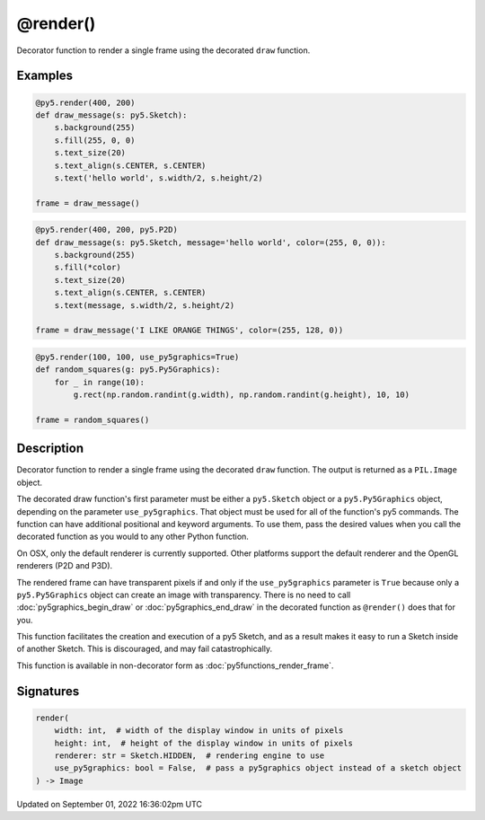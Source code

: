 @render()
=========

Decorator function to render a single frame using the decorated ``draw`` function.

Examples
--------

.. raw:: html

    <div class="example-table">

.. raw:: html

    <div class="example-row"><div class="example-cell-image">

.. raw:: html

    </div><div class="example-cell-code">

.. code:: python

    @py5.render(400, 200)
    def draw_message(s: py5.Sketch):
        s.background(255)
        s.fill(255, 0, 0)
        s.text_size(20)
        s.text_align(s.CENTER, s.CENTER)
        s.text('hello world', s.width/2, s.height/2)

    frame = draw_message()

.. raw:: html

    </div></div>

.. raw:: html

    <div class="example-row"><div class="example-cell-image">

.. raw:: html

    </div><div class="example-cell-code">

.. code:: python

    @py5.render(400, 200, py5.P2D)
    def draw_message(s: py5.Sketch, message='hello world', color=(255, 0, 0)):
        s.background(255)
        s.fill(*color)
        s.text_size(20)
        s.text_align(s.CENTER, s.CENTER)
        s.text(message, s.width/2, s.height/2)

    frame = draw_message('I LIKE ORANGE THINGS', color=(255, 128, 0))

.. raw:: html

    </div></div>

.. raw:: html

    <div class="example-row"><div class="example-cell-image">

.. raw:: html

    </div><div class="example-cell-code">

.. code:: python

    @py5.render(100, 100, use_py5graphics=True)
    def random_squares(g: py5.Py5Graphics):
        for _ in range(10):
            g.rect(np.random.randint(g.width), np.random.randint(g.height), 10, 10)

    frame = random_squares()

.. raw:: html

    </div></div>

.. raw:: html

    </div>

Description
-----------

Decorator function to render a single frame using the decorated ``draw`` function. The output is returned as a ``PIL.Image`` object.

The decorated draw function's first parameter must be either a ``py5.Sketch`` object or a ``py5.Py5Graphics`` object, depending on the parameter ``use_py5graphics``. That object must be used for all of the function's py5 commands. The function can have additional positional and keyword arguments. To use them, pass the desired values when you call the decorated function as you would to any other Python function.

On OSX, only the default renderer is currently supported. Other platforms support the default renderer and the OpenGL renderers (P2D and P3D).

The rendered frame can have transparent pixels if and only if the ``use_py5graphics`` parameter is ``True`` because only a ``py5.Py5Graphics`` object can create an image with transparency. There is no need to call :doc:`py5graphics_begin_draw` or :doc:`py5graphics_end_draw` in the decorated function as ``@render()`` does that for you.

This function facilitates the creation and execution of a py5 Sketch, and as a result makes it easy to run a Sketch inside of another Sketch. This is discouraged, and may fail catastrophically.

This function is available in non-decorator form as :doc:`py5functions_render_frame`.

Signatures
----------

.. code:: python

    render(
        width: int,  # width of the display window in units of pixels
        height: int,  # height of the display window in units of pixels
        renderer: str = Sketch.HIDDEN,  # rendering engine to use
        use_py5graphics: bool = False,  # pass a py5graphics object instead of a sketch object
    ) -> Image

Updated on September 01, 2022 16:36:02pm UTC


